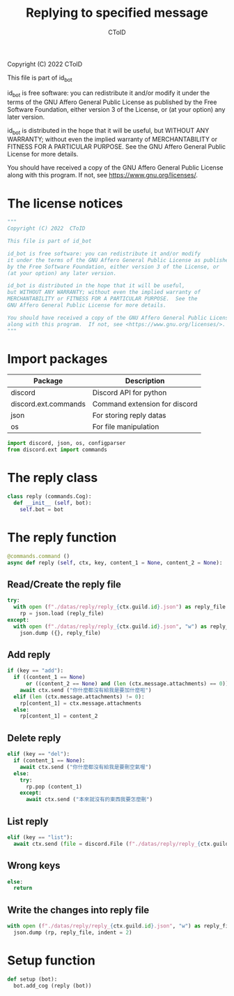 #+TITLE: Replying to specified message
#+AUTHOR: CToID
#+PROPERTY: header-args :tangle ../src/reply.py
#+OPTIONS: num:nil

Copyright (C) 2022  CToID

This file is part of id_bot

id_bot is free software: you can redistribute it and/or modify
it under the terms of the GNU Affero General Public License as published
by the Free Software Foundation, either version 3 of the License, or
(at your option) any later version.

id_bot is distributed in the hope that it will be useful,
but WITHOUT ANY WARRANTY; without even the implied warranty of
MERCHANTABILITY or FITNESS FOR A PARTICULAR PURPOSE.  See the
GNU Affero General Public License for more details.

You should have received a copy of the GNU Affero General Public License
along with this program.  If not, see <https://www.gnu.org/licenses/>.

* Table of contents :TOC_1:noexport:
- [[#the-license-notices][The license notices]]
- [[#import-packages][Import packages]]
- [[#the-reply-class][The reply class]]
- [[#the-reply-function][The reply function]]
- [[#setup-function][Setup function]]

* The license notices
#+begin_src python
"""
Copyright (C) 2022  CToID

This file is part of id_bot

id_bot is free software: you can redistribute it and/or modify
it under the terms of the GNU Affero General Public License as published
by the Free Software Foundation, either version 3 of the License, or
(at your option) any later version.

id_bot is distributed in the hope that it will be useful,
but WITHOUT ANY WARRANTY; without even the implied warranty of
MERCHANTABILITY or FITNESS FOR A PARTICULAR PURPOSE.  See the
GNU Affero General Public License for more details.

You should have received a copy of the GNU Affero General Public License
along with this program.  If not, see <https://www.gnu.org/licenses/>.
"""
#+end_src

* Import packages
| Package              | Description                   |
|----------------------+-------------------------------|
| discord              | Discord API for python        |
| discord.ext.commands | Command extension for discord |
| json                 | For storing reply datas       |
| os                   | For file manipulation         |
#+begin_src python
import discord, json, os, configparser
from discord.ext import commands
#+end_src

* The reply class
#+begin_src python
class reply (commands.Cog):
  def __init__ (self, bot):
    self.bot = bot
#+end_src

* The reply function
#+begin_src python
  @commands.command ()
  async def reply (self, ctx, key, content_1 = None, content_2 = None):
#+end_src

** Read/Create the reply file
#+begin_src python
    try:
      with open (f"./datas/reply/reply_{ctx.guild.id}.json") as reply_file:
        rp = json.load (reply_file)
    except:
      with open (f"./datas/reply/reply_{ctx.guild.id}.json", "w") as reply_file:
        json.dump ({}, reply_file)
#+end_src

** Add reply
#+begin_src python
    if (key == "add"):
      if ((content_1 == None)
          or ((content_2 == None) and (len (ctx.message.attachments) == 0))):
        await ctx.send ("你什麼都沒有給我是要加什麼啦")
      elif (len (ctx.message.attachments) != 0):
        rp[content_1] = ctx.message.attachments
      else:
        rp[content_1] = content_2
#+end_src

** Delete reply
#+begin_src python
    elif (key == "del"):
      if (content_1 == None):
        await ctx.send ("你什麼都沒有給我是要刪空氣喔")
      else:
        try:
          rp.pop (content_1)
        except:
          await ctx.send ("本來就沒有的東西我要怎麼刪")
#+end_src

** List reply 
#+begin_src python
    elif (key == "list"):
      await ctx.send (file = discord.File (f"./datas/reply/reply_{ctx.guild.id}.json"))
#+end_src

** Wrong keys
#+begin_src python
    else:
      return
#+end_src

** Write the changes into reply file
#+begin_src python
    with open (f"./datas/reply/reply_{ctx.guild.id}.json", "w") as reply_file:
      json.dump (rp, reply_file, indent = 2)
#+end_src

* Setup function
#+begin_src python
def setup (bot):
  bot.add_cog (reply (bot))
#+end_src
